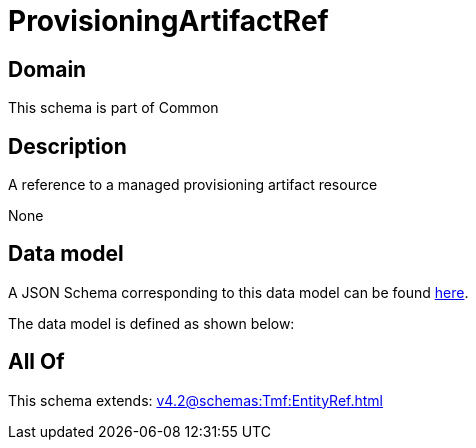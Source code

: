 = ProvisioningArtifactRef

[#domain]
== Domain

This schema is part of Common

[#description]
== Description

A reference to a managed provisioning artifact resource

None

[#data_model]
== Data model

A JSON Schema corresponding to this data model can be found https://tmforum.org[here].

The data model is defined as shown below:


[#all_of]
== All Of

This schema extends: xref:v4.2@schemas:Tmf:EntityRef.adoc[]
